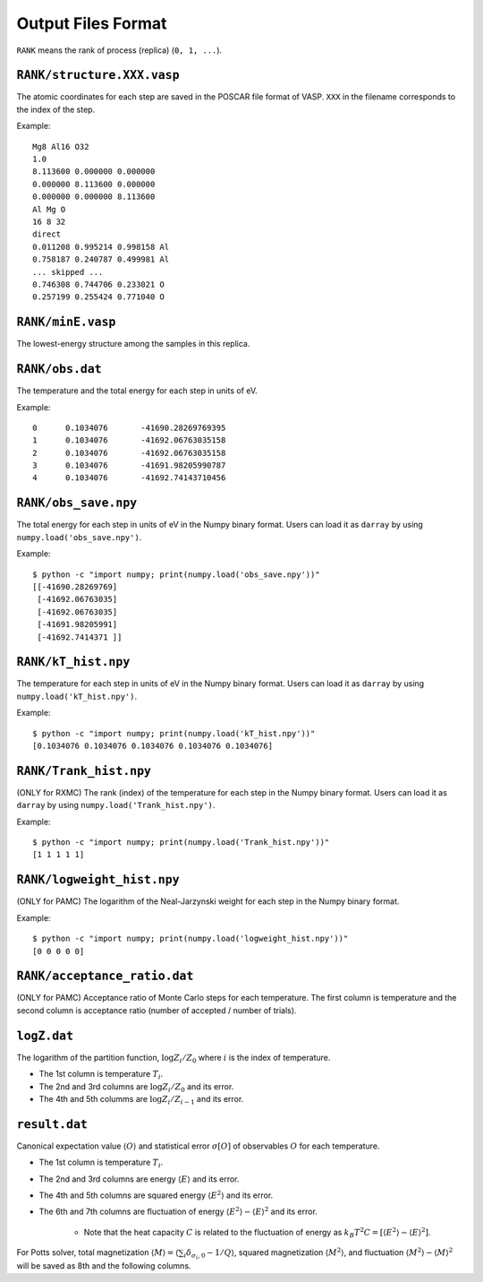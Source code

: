 .. highlight:: none

***************************
Output Files Format
***************************

``RANK`` means the rank of process (replica) (``0, 1, ...``).

``RANK/structure.XXX.vasp``
==============================
The atomic coordinates for each step are saved in the POSCAR file format of VASP.
``XXX`` in the filename corresponds to the index of the step.

Example::

 Mg8 Al16 O32
 1.0
 8.113600 0.000000 0.000000
 0.000000 8.113600 0.000000
 0.000000 0.000000 8.113600
 Al Mg O
 16 8 32
 direct
 0.011208 0.995214 0.998158 Al
 0.758187 0.240787 0.499981 Al
 ... skipped ...
 0.746308 0.744706 0.233021 O
 0.257199 0.255424 0.771040 O

``RANK/minE.vasp``
====================
The lowest-energy structure among the samples in this replica.

``RANK/obs.dat``
===================
The temperature and the total energy for each step in units of eV.

Example::

 0	0.1034076	-41690.28269769395
 1	0.1034076	-41692.06763035158
 2	0.1034076	-41692.06763035158
 3	0.1034076	-41691.98205990787
 4	0.1034076	-41692.74143710456

``RANK/obs_save.npy``
========================
The total energy for each step in units of eV in the Numpy binary format.
Users can load it as ``darray`` by using ``numpy.load('obs_save.npy')``.

Example::

 $ python -c "import numpy; print(numpy.load('obs_save.npy'))"
 [[-41690.28269769]
  [-41692.06763035]
  [-41692.06763035]
  [-41691.98205991]
  [-41692.7414371 ]]

``RANK/kT_hist.npy``
=======================
The temperature for each step in units of eV in the Numpy binary format.
Users can load it as ``darray`` by using ``numpy.load('kT_hist.npy')``.

Example::

 $ python -c "import numpy; print(numpy.load('kT_hist.npy'))"
 [0.1034076 0.1034076 0.1034076 0.1034076 0.1034076]


``RANK/Trank_hist.npy``
=======================
(ONLY for RXMC)
The rank (index) of the temperature for each step in the Numpy binary format.
Users can load it as ``darray`` by using ``numpy.load('Trank_hist.npy')``.

Example::

 $ python -c "import numpy; print(numpy.load('Trank_hist.npy'))"
 [1 1 1 1 1]

``RANK/logweight_hist.npy``
=============================
(ONLY for PAMC)
The logarithm of the Neal-Jarzynski weight for each step in the Numpy binary format.

Example::

 $ python -c "import numpy; print(numpy.load('logweight_hist.npy'))"
 [0 0 0 0 0]


``RANK/acceptance_ratio.dat``
===============================
(ONLY for PAMC)
Acceptance ratio of Monte Carlo steps for each temperature.
The first column is temperature and the second column is acceptance ratio (number of accepted / number of trials).

``logZ.dat``
==============
The logarithm of the partition function, :math:`\log Z_i/Z_0` where :math:`i` is the index of temperature.

- The 1st column is temperature :math:`T_i`.
- The 2nd and 3rd columns are :math:`\log Z_i/Z_0` and its error.
- The 4th and 5th columms are :math:`\log Z_i/Z_{i-1}` and its error.

``result.dat``
===============
Canonical expectation value :math:`\langle O \rangle` and statistical error :math:`\sigma[O]` of observables :math:`O` for each temperature.

- The 1st column is temperature :math:`T_i`.
- The 2nd and 3rd columns are energy :math:`\langle E \rangle` and its error.
- The 4th and 5th columns are squared energy :math:`\langle E^2 \rangle` and its error.
- The 6th and 7th columns are fluctuation of energy :math:`\langle E^2 \rangle - \langle E \rangle^2` and its error.

   - Note that the heat capacity :math:`C` is related to the fluctuation of energy as :math:`k_B T^2 C = \left[ \langle E^2 \rangle - \langle E \rangle^2 \right]`.

For Potts solver, total magnetization :math:`\langle M \rangle = \langle \sum_i \delta_{\sigma_i,0} - 1/Q \rangle`, squared magnetization :math:`\langle M^2 \rangle`, and fluctuation :math:`\langle M^2 \rangle - \langle M \rangle^2` will be saved as 8th and the following columns.
